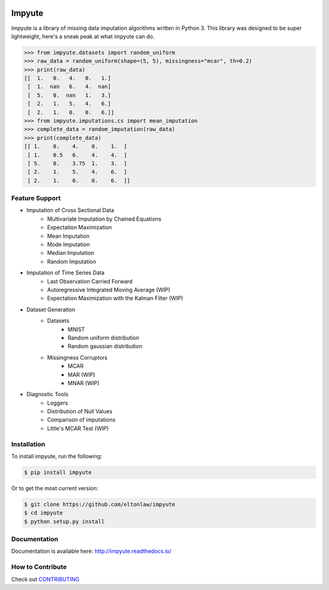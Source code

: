 .. image:: https://travis-ci.org/eltonlaw/impyute.svg?branch=master
    :target: https://travis-ci.org/eltonlaw/impyute

.. image:: https://img.shields.io/pypi/v/impyute.svg
    :target: https://pypi.python.org/pypi/impyute

Impyute
========

Impyute is a library of missing data imputation algorithms written in Python 3. This library was designed to be super lightweight, here's a sneak peak at what impyute can do. 

.. code-block:: python

    >>> from impyute.datasets import random_uniform
    >>> raw_data = random_uniform(shape=(5, 5), missingness="mcar", th=0.2)
    >>> print(raw_data)
    [[  1.   0.   4.   0.   1.]
     [  1.  nan   6.   4.  nan]
     [  5.   0.  nan   1.   3.]
     [  2.   1.   5.   4.   6.]
     [  2.   1.   0.   0.   6.]]
    >>> from impyute.imputations.cs import mean_imputation   
    >>> complete_data = random_imputation(raw_data) 
    >>> print(complete_data)
    [[ 1.    0.    4.    0.    1.  ]
     [ 1.    0.5   6.    4.    4.  ]
     [ 5.    0.    3.75  1.    3.  ]
     [ 2.    1.    5.    4.    6.  ]
     [ 2.    1.    0.    0.    6.  ]]

Feature Support
---------------

* Imputation of Cross Sectional Data
    * Multivariate Imputation by Chained Equations
    * Expectation Maximization
    * Mean Imputation
    * Mode Imputation
    * Median Imputation
    * Random Imputation
* Imputation of Time Series Data
    * Last Observation Carried Forward
    * Autoregressive Integrated Moving Average (WIP)
    * Expectation Maximization with the Kalman Filter (WIP)
* Dataset Generation
    * Datasets
        * MNIST
        * Random uniform distribution
        * Random gaussian distribution
    * Missingness Corruptors
        * MCAR
        * MAR (WIP)
        * MNAR (WIP)
* Diagnostic Tools
    * Loggers
    * Distribution of Null Values
    * Comparison of imputations
    * Little's MCAR Test (WIP)

Installation
------------

To install impyute, run the following:

.. code-block:: bash

    $ pip install impyute

Or to get the most current version:

.. code-block:: bash

    $ git clone https://github.com/eltonlaw/impyute
    $ cd impyute
    $ python setup.py install

Documentation
-------------

Documentation is available here: http://impyute.readthedocs.io/


How to Contribute
-----------------

Check out CONTRIBUTING_

.. _CONTRIBUTING: https://github.com/eltonlaw/impyute/blob/master/CONTRIBUTING.md



